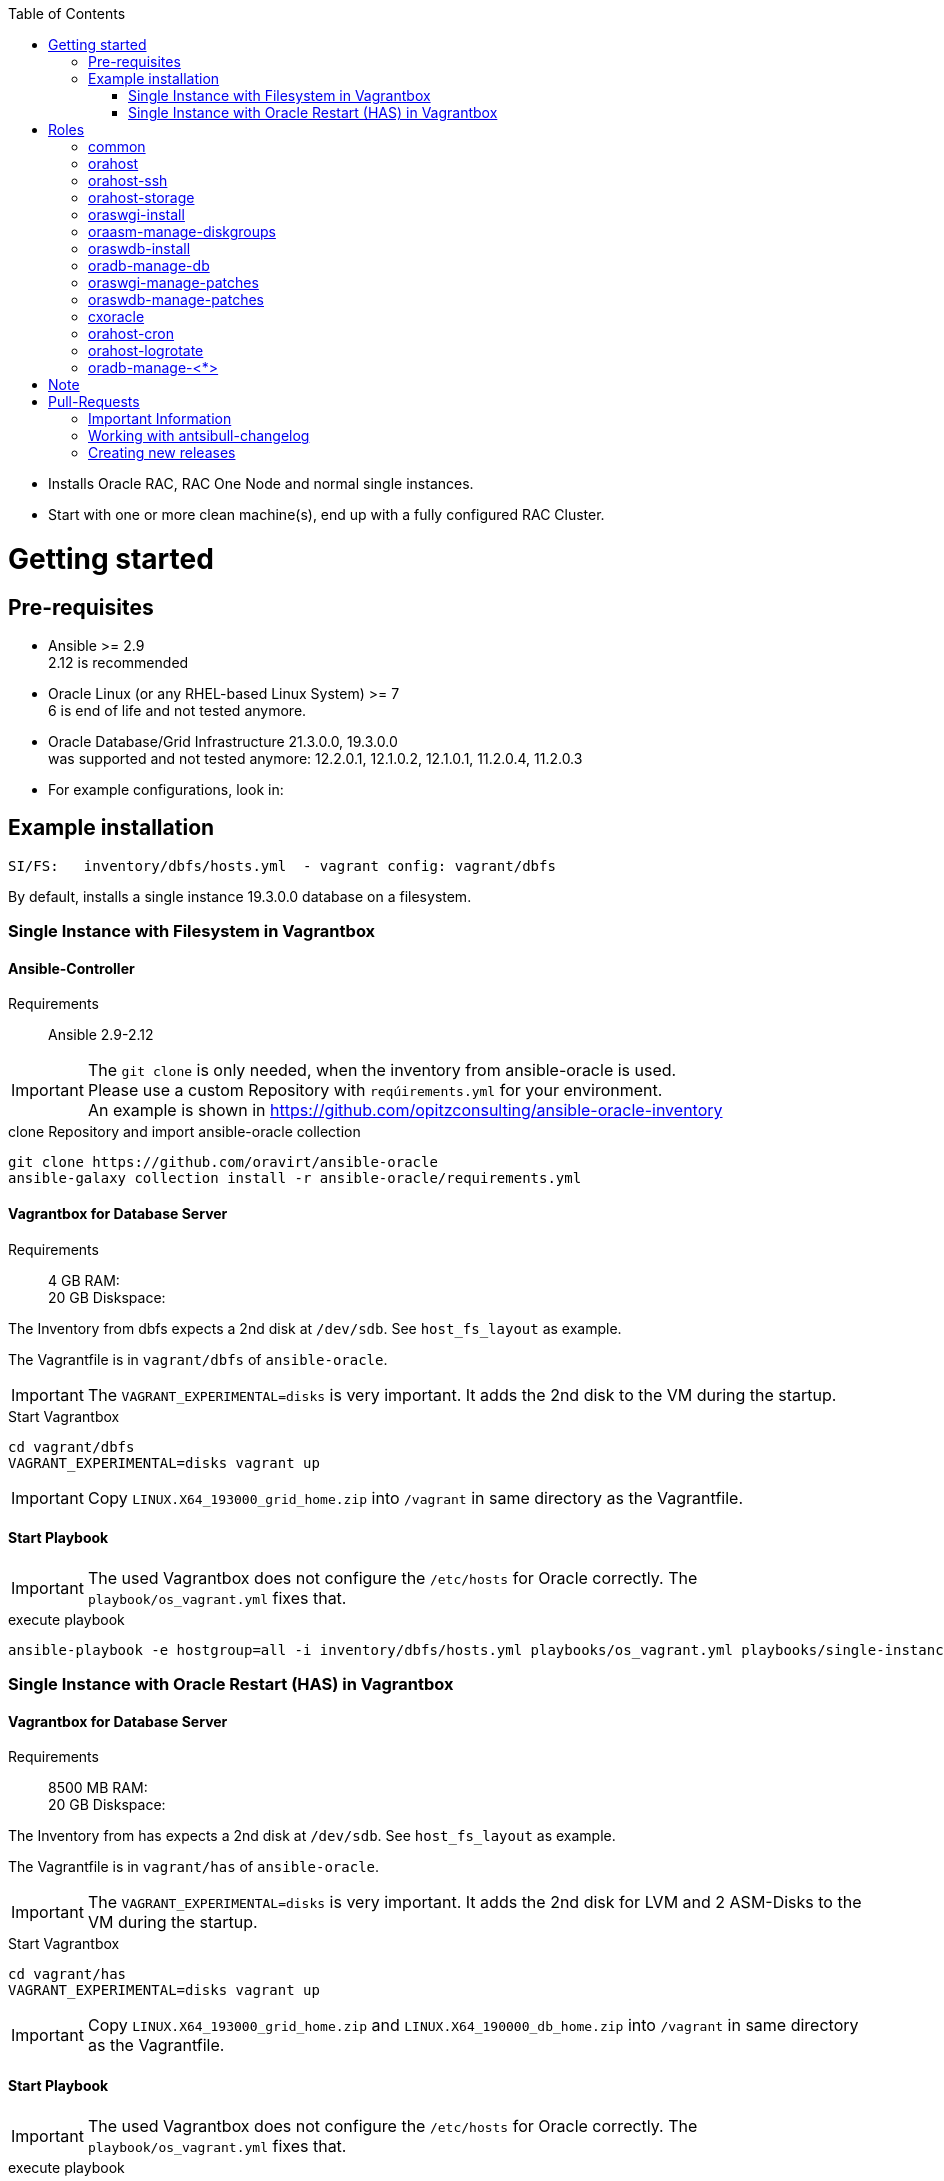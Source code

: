 :toc:
:toc-placement!:
toc::[]

* Installs Oracle RAC, RAC One Node and normal single instances.
* Start with one or more clean machine(s), end up with a fully
configured RAC Cluster.

= Getting started

== Pre-requisites

* Ansible >= 2.9 +
  2.12 is recommended
* Oracle Linux (or any RHEL-based Linux System) >= 7 +
  6 is end of life and not tested anymore.
* Oracle Database/Grid Infrastructure 21.3.0.0, 19.3.0.0 +
  was supported and not tested anymore: 12.2.0.1, 12.1.0.2,
12.1.0.1, 11.2.0.4, 11.2.0.3
* For example configurations, look in:

## Example installation

----
SI/FS:   inventory/dbfs/hosts.yml  - vagrant config: vagrant/dbfs
----

By default, installs a single instance 19.3.0.0 database on a filesystem.

### Single Instance with Filesystem in Vagrantbox

#### Ansible-Controller

Requirements::
Ansible 2.9-2.12

IMPORTANT: The `git clone` is only needed, when the inventory from ansible-oracle is used. +
Please use a custom Repository with `reqúirements.yml` for your environment. +
An example is shown in https://github.com/opitzconsulting/ansible-oracle-inventory

.clone Repository and import ansible-oracle collection
----
git clone https://github.com/oravirt/ansible-oracle
ansible-galaxy collection install -r ansible-oracle/requirements.yml
----

#### Vagrantbox for Database Server

Requirements::
4 GB RAM: +
20 GB Diskspace:

The Inventory from dbfs expects a 2nd disk at `/dev/sdb`.
See `host_fs_layout` as example.

The Vagrantfile is in `vagrant/dbfs` of `ansible-oracle`.

IMPORTANT: The `VAGRANT_EXPERIMENTAL=disks` is very important.
It adds the 2nd disk to the VM during the startup.

.Start Vagrantbox
----
cd vagrant/dbfs
VAGRANT_EXPERIMENTAL=disks vagrant up
----

IMPORTANT: Copy `LINUX.X64_193000_grid_home.zip` into `/vagrant` in same directory as the Vagrantfile.


#### Start Playbook

IMPORTANT: The used Vagrantbox does not configure the `/etc/hosts` for Oracle correctly.
The `playbook/os_vagrant.yml` fixes that.

.execute playbook
----
ansible-playbook -e hostgroup=all -i inventory/dbfs/hosts.yml playbooks/os_vagrant.yml playbooks/single-instance-fs.yml 
----

### Single Instance with Oracle Restart (HAS) in Vagrantbox


#### Vagrantbox for Database Server

Requirements::
8500 MB RAM: +
20 GB Diskspace:

The Inventory from has expects a 2nd disk at `/dev/sdb`.
See `host_fs_layout` as example.

The Vagrantfile is in `vagrant/has` of `ansible-oracle`.

IMPORTANT: The `VAGRANT_EXPERIMENTAL=disks` is very important.
It adds the 2nd disk for LVM and 2 ASM-Disks to the VM during the startup.

.Start Vagrantbox
----
cd vagrant/has
VAGRANT_EXPERIMENTAL=disks vagrant up
----

IMPORTANT: Copy `LINUX.X64_193000_grid_home.zip` and `LINUX.X64_190000_db_home.zip` into `/vagrant` in same directory as the Vagrantfile.


#### Start Playbook

IMPORTANT: The used Vagrantbox does not configure the `/etc/hosts` for Oracle correctly.
The `playbook/os_vagrant.yml` fixes that. +

.execute playbook
----
ansible-playbook -e hostgroup=all -i inventory/has/hosts.yml playbooks/os_vagrant.yml playbooks/single-instance-asm.yml 
----

= Roles

== common

This will configure stuff common to all machines

* Install some generic packages
* Configure ntp

== orahost

This will configure the host specific Oracle stuff:

* Add a user & group
* Create directory structures
* Handle filesystem storage (partition devices, creates vg/lv and a
filesystem (ext4, xfs, btrfs) etc). If you want to create your database
on a filesystem (instead of ASM) this is where you define the layout.
* Install required packages
* Change kernel paramemeters
* Set up pam.d/limits config
* Configures Hugepages (as a percentage of total RAM)
* Disables transparent hugepages
* Disables NUMA (if needed)
* Configures the interconnect network (if needed)
* Configures Oracle ASMLib

== orahost-ssh

Configures passwordless ssh between clusternodes if setting up RAC
(`configure_cluster=True`)

* Uses existing ssh-keys

== orahost-storage

This role configures storage that shoud be used by ASM.

* Partitions devices (using parted)
* Create ASMlib labels or sets up udev-rules for device name persistence

== oraswgi-install

This role will install and configure Oracle Grid Infrastructure (RAC/SI)

* Adds a .profile_grid to the oracle user
* Sets up directory structures
* Copies the install-files to the servers, or installs from a remote
location (e.g nfs share)
* Install Oracle Grid Infrastructure

== oraasm-manage-diskgroups

This role will statefully manage the lifecycle of an ASM diskgroup

* Uses the *oracle_asmdg* module
* Create/delete diskgroup.
* Add/remove disks
* Manage attributes for the DG

== oraswdb-install

This role will install the oracle database server(s). It is possible to
run more than 1 database from each home. It performs both Single
Instance/RAC installations.

* Creates a .profile with the correct environment
* Creates directory structures
* Installs the database-server(s)

== oradb-manage-db

This role statefully manages the lifecycle of a database

* Uses the *oracle_db* module
* Creates/deletes: `state: present/absent`
* Maintains archivelog/force_logging True/False

== oraswgi-manage-patches

Manage patches in a GI environment

* Uses the *oracle_opatch* module
* Manages opatchauto type of patches as well as 'normal' one-offs

== oraswdb-manage-patches

Statefully manage patches in a DB environment

* Uses the *oracle_opatch* module
* Manages opatchauto type of patches as well as 'normal' one-offs

== cxoracle

Installs cx_Oracle in preparation for using
https://github.com/oravirt/ansible-oracle-modules[ansible-oracle-modules]

== orahost-cron

Configures cron schedules if needed

== orahost-logrotate

== oradb-manage-<*>

Statefully manages various aspects of the DB. They all use modules from
https://github.com/oravirt/ansible-oracle-modules[ansible-oracle-modules]

* *oradb-manage-pdb*
* *oradb-manage-tablespace*
* *oradb-manage-parameters*
* *oradb-manage-roles*
* *oradb-manage-users*
* *oradb-manage-grants*
* *oradb-manage-redo*
* *oradb-manage-services*

= Note

These are the Oracle binaries that are pre-configured to be used.
They
have to be manually downloaded and made available (either locally, from
a web endpoint or through a nfs-share)


.For 18.3.0.0:
----
LINUX.X64_180000_db_home.zip
LINUX.X64_180000_grid_home.zip
----

.For 12.2.0.1:
----
linuxx64_12201_database.zip
linuxx64_12201_grid_home.zip
----

.For 12.1.0.2
----
linuxamd64_12102_database_1of2.zip
linuxamd64_12102_database_2of2.zip
linuxamd64_12102_grid_1of2.zip
linuxamd64_12102_grid_2of2.zip
----

.For 12.1.0.1:
----
linuxamd64_12c_database_1of2.zip
linuxamd64_12c_database_2of2.zip
linuxamd64_12c_grid_1of2.zip
linuxamd64_12c_grid_2of2.zip
----

.For 11.2.0.4:
----
p13390677_112040_Linux-x86-64_1of7.zip
p13390677_112040_Linux-x86-64_2of7.zip
p13390677_112040_Linux-x86-64_3of7.zip
----

.For 11.2.0.3:
----
p10404530_112030_Linux-x86-64_1of7.zip
p10404530_112030_Linux-x86-64_2of7.zip
p10404530_112030_Linux-x86-64_3of7.zip
----

= Pull-Requests


== Important Information

The ansible-oracle project introduced `antsibull-changelog` for managing the `CHANGELOG.rst` based on fragments in `changelogs/gragments`.

The ID should point to the PR and the filename describe the PR in short form.
The fragments are part of the PR.
If multiple PRs are open, the upper rule makes sure that no duplicate files are created during merge.

IMPORTANT: Each Pull-Requests needs a fragment from Release 3.0.0 onwards!

== Working with antsibull-changelog

Changelogs for Collections: https://github.com/ansible-community/antsibull-changelog/blob/main/docs/changelogs.rst#releasing-a-new-version-of-a-collection

== Creating new releases

`antsibull-changelog release` reads `galaxy.yml` to get the release version automatically.
The execution is aborted, when a release with the version is existing in `CHANGELOG.rst`.

NOTE: The whole release process should be donw with a dedicated Pull-Request.
